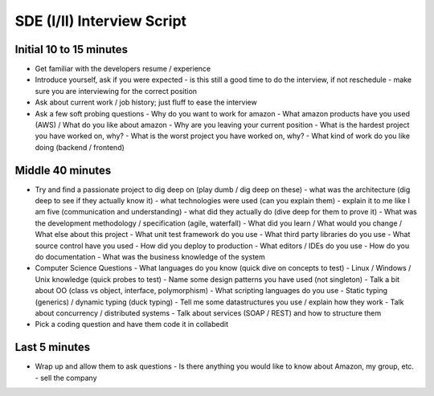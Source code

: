 =================================================
SDE (I/II) Interview Script
=================================================

-------------------------------------------------
Initial 10 to 15 minutes
-------------------------------------------------

* Get familiar with the developers resume / experience
* Introduce yourself, ask if you were expected
  - is this still a good time to do the interview, if not reschedule
  - make sure you are interviewing for the correct position
* Ask about current work / job history; just fluff to ease the interview
* Ask a few soft probing questions
  - Why do you want to work for amazon
  - What amazon products have you used (AWS) / What do you like about amazon
  - Why are you leaving your current position
  - What is the hardest project you have worked on, why?
  - What is the worst project you have worked on, why? 
  - What kind of work do you like doing (backend / frontend)

-------------------------------------------------
Middle 40 minutes
-------------------------------------------------

* Try and find a passionate project to dig deep on (play dumb / dig deep on these)
  - what was the architecture (dig deep to see if they actually know it)
  - what technologies were used (can you explain them)
  - explain it to me like I am five (communication and understanding)
  - what did they actually do (dive deep for them to prove it)
  - What was the development methodology / specification (agile, waterfall)
  - What did you learn / What would you change / What else about this project
  - What unit test framework do you use
  - What third party libraries do you use
  - What source control have you used
  - How did you deploy to production
  - What editors / IDEs do you use
  - How do you do documentation
  - What was the business knowledge of the system

* Computer Science Questions
  - What languages do you know (quick dive on concepts to test)
  - Linux / Windows / Unix knowledge (quick probes to test)
  - Name some design patterns you have used (not singleton)
  - Talk a bit about OO (class vs object, interface, polymorphism)
  - What scripting languages do you use
  - Static typing (generics) / dynamic typing (duck typing)
  - Tell me some datastructures you use / explain how they work
  - Talk about concurrency / distributed systems
  - Talk about services (SOAP / REST) and how to structure them

* Pick a coding question and have them code it in collabedit

-------------------------------------------------
Last 5 minutes
-------------------------------------------------

* Wrap up and allow them to ask questions
  - Is there anything you would like to know about Amazon, my group, etc.
  - sell the company